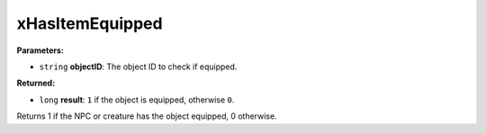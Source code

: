 
xHasItemEquipped
========================================================

**Parameters:**

- ``string`` **objectID**: The object ID to check if equipped.

**Returned:**

- ``long`` **result**: ``1`` if the object is equipped, otherwise ``0``.

Returns 1 if the NPC or creature has the object equipped, 0 otherwise.
